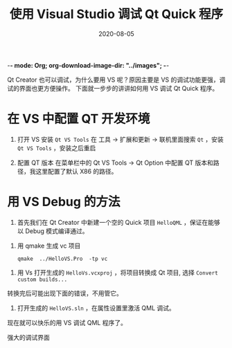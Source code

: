  -*- mode: Org; org-download-image-dir: "../images"; -*-
#+HUGO_BASE_DIR: ../
#+HUGO_SECTION: post
#+TITLE: 使用 Visual Studio 调试 Qt Quick 程序
#+DATE: 2020-08-05
#+AUTHOR:
#+HUGO_CUSTOM_FRONT_MATTER: :author "xhcoding"
#+HUGO_TAGS: QT
#+HUGO_CATEGORIES: QT
#+HUGO_DRAFT: false

Qt Creator 也可以调试，为什么要用 VS 呢？原因主要是 VS 的调试功能更强，调试的界面也更方便操作。
下面就一步步的讲讲如何用 VS 调试 Qt Quick 程序。

* 在 VS 中配置 QT 开发环境

1. 打开 VS 安装 =Qt VS Tools=
   在 工具 -> 扩展和更新 -> 联机里面搜索 =Qt= ，安装 =Qt VS Tools= ，安装之后重启

   #+DOWNLOADED: screenshot @ 2020-08-06 14:38:35
   [[file:../images/在_VS_中配置_QT_开发环境/2020-08-06_14-38-35_screenshot.png]]

2. 配置 QT 版本
   在菜单栏中的 Qt VS Tools -> Qt Option 中配置 QT 版本和路径，我这里配置了默认 X86 的路径。

   #+DOWNLOADED: screenshot @ 2020-08-06 14:42:09
   [[file:../images/在_VS_中配置_QT_开发环境/2020-08-06_14-42-09_screenshot.png]]


* 用 VS Debug 的方法
1. 首先我们在 Qt Creator 中新建一个空的 Quick 项目 =HelloQML= ，保证在能够以 Debug 模式编译通过。

#+DOWNLOADED: screenshot @ 2020-08-06 11:48:26
[[file:../images/2020-08-06_11-48-26_screenshot.png]]

2. 用 qmake 生成 vc 项目
   #+begin_src shell
   qmake  ../HelloVS.Pro  -tp vc
   #+end_src


#+DOWNLOADED: screenshot @ 2020-08-06 14:31:41
[[file:../images/2020-08-06_14-31-41_screenshot.png]]

3. 用 Vs 打开生成的 =HelloVs.vcxproj= ，将项目转换成 Qt 项目, 选择 =Convert custom builds...=

#+DOWNLOADED: screenshot @ 2020-08-06 14:44:28
[[file:../images/用_VS_Debug_的方法/2020-08-06_14-44-28_screenshot.png]]

转换完后可能出现下面的错误，不用管它。

#+DOWNLOADED: screenshot @ 2020-08-06 14:45:40
[[file:../images/用_VS_Debug_的方法/2020-08-06_14-45-40_screenshot.png]]

4. 打开生成的 =HelloVS.sln= ，在属性设置里激活 QML 调试。

#+DOWNLOADED: screenshot @ 2020-08-06 14:48:44
[[file:../images/用_VS_Debug_的方法/2020-08-06_14-48-44_screenshot.png]]

现在就可以快乐的用 VS 调试 QML 程序了。

强大的调试界面

#+DOWNLOADED: screenshot @ 2020-08-06 14:57:38
[[file:../images/用_VS_Debug_的方法/2020-08-06_14-57-38_screenshot.png]]
